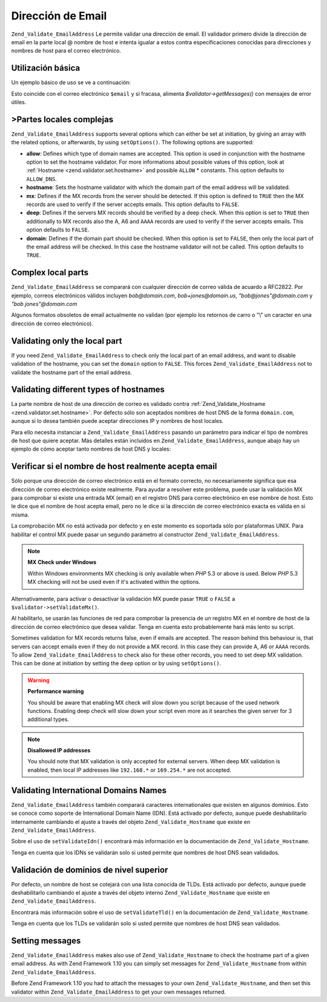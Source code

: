 .. EN-Revision: none
.. _zend.validator.set.email_address:

Dirección de Email
==================

``Zend_Validate_EmailAddress`` Le permite validar una dirección de email. El validador primero divide la
dirección de email en la parte local @ nombre de host e intenta igualar a estos contra especificaciones conocidas
para direcciones y nombres de host para el correo electrónico.

.. _zend.validator.set.email_address.basic:

Utilización básica
------------------

Un ejemplo básico de uso se ve a continuación:

.. code-block:: php
   :linenos:

   $validator = new Zend_Validate_EmailAddress();
   if ($validator->isValid($email)) {
       // El email parece ser válido
   } else {
       // El email es inválido; muestre las razones
       foreach ($validator->getMessages() as $message) {
           echo "$message\n";
       }
   }

Esto coincide con el correo electrónico ``$email`` y si fracasa, alimenta *$validator->getMessages()* con mensajes
de error útiles.

.. _zend.validator.set.email_address.options:

>Partes locales complejas
-------------------------

``Zend_Validate_EmailAddress`` supports several options which can either be set at initiation, by giving an array
with the related options, or afterwards, by using ``setOptions()``. The following options are supported:

- **allow**: Defines which type of domain names are accepted. This option is used in conjunction with the hostname
  option to set the hostname validator. For more informations about possible values of this option, look at
  :ref:`Hostname <zend.validator.set.hostname>` and possible ``ALLOW`` * constants. This option defaults to
  ``ALLOW_DNS``.

- **hostname**: Sets the hostname validator with which the domain part of the email address will be validated.

- **mx**: Defines if the MX records from the server should be detected. If this option is defined to ``TRUE`` then
  the MX records are used to verify if the server accepts emails. This option defaults to ``FALSE``.

- **deep**: Defines if the servers MX records should be verified by a deep check. When this option is set to
  ``TRUE`` then additionally to MX records also the A, A6 and ``AAAA`` records are used to verify if the server
  accepts emails. This option defaults to ``FALSE``.

- **domain**: Defines if the domain part should be checked. When this option is set to ``FALSE``, then only the
  local part of the email address will be checked. In this case the hostname validator will not be called. This
  option defaults to ``TRUE``.

.. code-block:: php
   :linenos:

   $validator = new Zend_Validate_EmailAddress();
   $validator->setOptions(array('domain' => false));

.. _zend.validator.set.email_address.complexlocal:

Complex local parts
-------------------

``Zend_Validate_EmailAddress`` se comparará con cualquier dirección de correo válida de acuardo a RFC2822. Por
ejemplo, correos electrónicos válidos incluyen *bob@domain.com*, *bob+jones@domain.us*, *"bob@jones"@domain.com*
y *"bob jones"@domain.com*

Algunos formatos obsoletos de email actualmente no validan (por ejemplo los retornos de carro o "\\" un caracter en
una dirección de correo electrónico).

.. _zend.validator.set.email_address.purelocal:

Validating only the local part
------------------------------

If you need ``Zend_Validate_EmailAddress`` to check only the local part of an email address, and want to disable
validation of the hostname, you can set the ``domain`` option to ``FALSE``. This forces
``Zend_Validate_EmailAddress`` not to validate the hostname part of the email address.

.. code-block:: php
   :linenos:

   $validator = new Zend_Validate_EmailAddress();
   $validator->setOptions(array('domain' => FALSE));

.. _zend.validator.set.email_address.hostnametype:

Validating different types of hostnames
---------------------------------------

La parte nombre de host de una dirección de correo es validado contra :ref:`Zend_Validate_Hostname
<zend.validator.set.hostname>`. Por defecto sólo son aceptados nombres de host DNS de la forma ``domain.com``,
aunque si lo desea también puede aceptar direcciones IP y nombres de host locales.

Para ello necesita instanciar a ``Zend_Validate_EmailAddress`` pasando un parámetro para indicar el tipo de
nombres de host que quiere aceptar. Más detalles están incluidos en ``Zend_Validate_EmailAddress``, aunque abajo
hay un ejemplo de cómo aceptar tanto nombres de host DNS y locales:

.. code-block:: php
   :linenos:

   $validator = new Zend_Validate_EmailAddress(
                       Zend_Validate_Hostname::ALLOW_DNS |
                       Zend_Validate_Hostname::ALLOW_LOCAL);
   if ($validator->isValid($email)) {
       // email parece ser válido
   } else {
       // email es inválido; muestre las razones
       foreach ($validator->getMessages() as $message) {
           echo "$message\n";
       }
   }

.. _zend.validator.set.email_address.checkacceptance:

Verificar si el nombre de host realmente acepta email
-----------------------------------------------------

Sólo porque una dirección de correo electrónico está en el formato correcto, no necesariamente significa que
esa dirección de correo electrónico existe realmente. Para ayudar a resolver este problema, puede usar la
validación MX para comprobar si existe una entrada MX (email) en el registro DNS para correo electrónico en ese
nombre de host. Esto le dice que el nombre de host acepta email, pero no le dice si la dirección de correo
electrónico exacta es válida en si misma.

La comprobación MX no está activada por defecto y en este momento es soportada sólo por plataformas UNIX. Para
habilitar el control MX puede pasar un segundo parámetro al constructor ``Zend_Validate_EmailAddress``.

.. code-block:: php
   :linenos:

   $validator = new Zend_Validate_EmailAddress(
       array(
           'allow' => Zend_Validate_Hostname::ALLOW_DNS,
           'mx'    => true
       )
   );

.. note::

   **MX Check under Windows**

   Within Windows environments MX checking is only available when *PHP* 5.3 or above is used. Below *PHP* 5.3 MX
   checking will not be used even if it's activated within the options.

Alternativamente, para activar o desactivar la validación MX puede pasar ``TRUE`` o ``FALSE`` a
``$validator->setValidateMx()``.

Al habilitarlo, se usarán las funciones de red para comprobar la presencia de un registro MX en el nombre de host
de la dirección de correo electrónico que desea validar. Tenga en cuenta esto probablemente hará más lento su
script.

Sometimes validation for MX records returns false, even if emails are accepted. The reason behind this behaviour
is, that servers can accept emails even if they do not provide a MX record. In this case they can provide A, A6 or
``AAAA`` records. To allow ``Zend_Validate_EmailAddress`` to check also for these other records, you need to set
deep MX validation. This can be done at initiation by setting the ``deep`` option or by using ``setOptions()``.

.. code-block:: php
   :linenos:

   $validator = new Zend_Validate_EmailAddress(
       array(
           'allow' => Zend_Validate_Hostname::ALLOW_DNS,
           'mx'    => true,
           'deep'  => true
       )
   );

.. warning::

   **Performance warning**

   You should be aware that enabling MX check will slow down you script because of the used network functions.
   Enabling deep check will slow down your script even more as it searches the given server for 3 additional types.

.. note::

   **Disallowed IP addresses**

   You should note that MX validation is only accepted for external servers. When deep MX validation is enabled,
   then local IP addresses like ``192.168.*`` or ``169.254.*`` are not accepted.

.. _zend.validator.set.email_address.validateidn:

Validating International Domains Names
--------------------------------------

``Zend_Validate_EmailAddress`` también comparará caracteres internationales que existen en algunos dominios. Esto
se conoce como soporte de International Domain Name (IDN). Está activado por defecto, aunque puede deshabilitarlo
internamente cambiando el ajuste a través del objeto ``Zend_Validate_Hostname`` que existe en
``Zend_Validate_EmailAddress``.

.. code-block:: php
   :linenos:

   $validator->getHostnameValidator()->setValidateIdn(false);

Sobre el uso de ``setValidateIdn()`` encontrará más información en la documentación de
``Zend_Validate_Hostname``.

Tenga en cuenta que los IDNs se validarán solo si usted permite que nombres de host DNS sean validados.

.. _zend.validator.set.email_address.validatetld:

Validación de dominios de nivel superior
----------------------------------------

Por defecto, un nombre de host se cotejará con una lista conocida de TLDs. Está activado por defecto, aunque
puede deshabilitarlo cambiando el ajuste a través del objeto interno ``Zend_Validate_Hostname`` que existe en
``Zend_Validate_EmailAddress``.

.. code-block:: php
   :linenos:

   $validator->getHostnameValidator()->setValidateTld(false);

Encontrará más información sobre el uso de ``setValidateTld()`` en la documentación de
``Zend_Validate_Hostname``.

Tenga en cuenta que los TLDs se validarán solo si usted permite que nombres de host DNS sean validados.

.. _zend.validator.set.email_address.setmessage:

Setting messages
----------------

``Zend_Validate_EmailAddress`` makes also use of ``Zend_Validate_Hostname`` to check the hostname part of a given
email address. As with Zend Framework 1.10 you can simply set messages for ``Zend_Validate_Hostname`` from within
``Zend_Validate_EmailAddress``.

.. code-block:: php
   :linenos:

   $validator = new Zend_Validate_EmailAddress();
   $validator->setMessages(
       array(
           Zend_Validate_Hostname::UNKNOWN_TLD => 'I don't know the TLD you gave'
       )
   );

Before Zend Framework 1.10 you had to attach the messages to your own ``Zend_Validate_Hostname``, and then set this
validator within ``Zend_Validate_EmailAddress`` to get your own messages returned.


